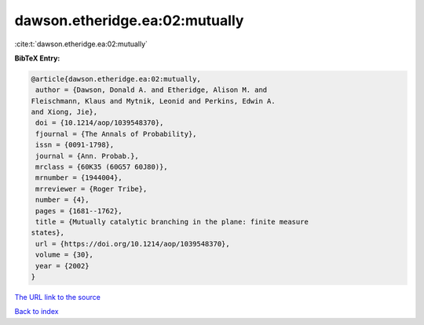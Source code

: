 dawson.etheridge.ea:02:mutually
===============================

:cite:t:`dawson.etheridge.ea:02:mutually`

**BibTeX Entry:**

.. code-block:: bibtex

   @article{dawson.etheridge.ea:02:mutually,
    author = {Dawson, Donald A. and Etheridge, Alison M. and
   Fleischmann, Klaus and Mytnik, Leonid and Perkins, Edwin A.
   and Xiong, Jie},
    doi = {10.1214/aop/1039548370},
    fjournal = {The Annals of Probability},
    issn = {0091-1798},
    journal = {Ann. Probab.},
    mrclass = {60K35 (60G57 60J80)},
    mrnumber = {1944004},
    mrreviewer = {Roger Tribe},
    number = {4},
    pages = {1681--1762},
    title = {Mutually catalytic branching in the plane: finite measure
   states},
    url = {https://doi.org/10.1214/aop/1039548370},
    volume = {30},
    year = {2002}
   }

`The URL link to the source <ttps://doi.org/10.1214/aop/1039548370}>`__


`Back to index <../By-Cite-Keys.html>`__
